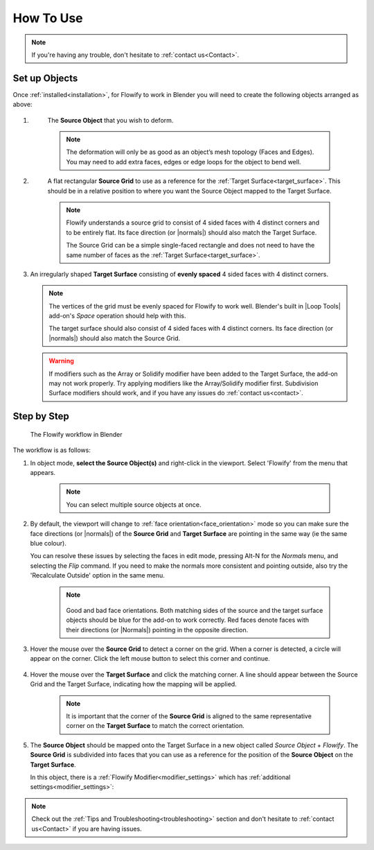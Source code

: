 
.. _howto:

#####################################
How To Use
#####################################

.. note::
    If you're having any trouble, don't hesitate to :ref:`contact us<Contact>`.

Set up Objects
------------------------

.. image:: images/source_target_objects.jpg

Once :ref:`installed<installation>`, for Flowify to work in Blender you will need to create the following objects arranged as above:

#. .. _source_object:

    The **Source Object** that you wish to deform.

    .. note::
        The deformation will only be as good as an object’s mesh topology (Faces and Edges).  You may need to add extra faces, edges or edge loops for the object to bend well.

#. .. _source_grid: 

    A flat rectangular **Source Grid** to use as a reference for the :ref:`Target Surface<target_surface>`.  This should be in a relative position to where you want the Source Object mapped to the Target Surface.

    .. note::
        .. image:: images/source_grid.jpg
        
        Flowify understands a source grid to consist of 4 sided faces with 4 distinct corners and to be entirely flat.  Its face direction (or |normals|) should also match the Target Surface.

        The Source Grid can be a simple single-faced rectangle and does not need to have the same number of faces as the :ref:`Target Surface<target_surface>`.

#.  .. _target_surface:

    An irregularly shaped **Target Surface** consisting of **evenly spaced** 4 sided faces with 4 distinct corners.

    .. note::
        .. image:: images/target_grid.jpg
        
        The vertices of the grid must be evenly spaced for Flowify to work well.  Blender's built in |Loop Tools| add-on's *Space* operation should help with this.
        
        The target surface should also consist of 4 sided faces with 4 distinct corners.  Its face direction (or |normals|) should also match the Source Grid. 

    .. warning::
        If modifiers such as the Array or Solidify modifier have been added to the Target Surface, the add-on may not work properly.  Try applying modifiers like the Array/Solidify modifier first.  Subdivision Surface modifiers should work, and if you have any issues do :ref:`contact us<contact>`.
  
.. |Loop Tools| raw:: html

   <a href="https://docs.blender.org/manual/en/latest/addons/mesh/looptools.html" target="_blank">Loop Tools</a>

.. |normals| raw:: html

    <a href="https://docs.blender.org/manual/en/2.79/modeling/meshes/editing/normals.html" target="_blank">Normals</a>

Step by Step
---------------------

.. figure:: images/flowify_stepbystep.gif

    The Flowify workflow in Blender

The workflow is as follows:

#. In object mode, **select the Source Object(s)** and right-click in the viewport.  Select 'Flowify' from the menu that appears. 

    .. image:: images/right_click_menu.jpg

    .. note:: 
        You can select multiple source objects at once.


#. By default, the viewport will change to :ref:`face orientation<face_orientation>` mode so you can make sure the face directions (or |normals|) of the **Source Grid** and **Target Surface** are pointing in the same way (ie the same blue colour).  

   You can resolve these issues by selecting the faces in edit mode, pressing Alt-N for the *Normals* menu, and selecting the *Flip* command.  If you need to make the normals more consistent and pointing outside, also try the 'Recalculate Outside' option in the same menu.

    .. image:: images/face_orientation_mode.jpg

    .. note:: 
        .. figure:: images/face_orientation_good_bad.jpg
        
        Good and bad face orientations. Both matching sides of the source and the target surface objects should be blue for the add-on to work correctly.  Red faces denote faces with their directions (or |Normals|) pointing in the opposite direction.

#. Hover the mouse over the **Source Grid** to detect a corner on the grid.  When a corner is detected, a circle will appear on the corner.  Click the left mouse button to select this corner and continue.

    .. image:: images/source_grid_corner_circle.jpg

#. Hover the mouse over the **Target Surface** and click the matching corner.  A line should appear between the Source Grid and the Target Surface, indicating how the mapping will be applied.

    .. image:: images/target_grid_corner_circle.jpg

    .. note:: 
        It is important that the corner of the **Source Grid** is aligned to the same representative corner on the **Target Surface** to match the correct orientation.

#. The **Source Object** should be mapped onto the Target Surface in a new object called *Source Object* + *Flowify*. The **Source Grid** is subdivided into faces that you can use as a reference for the position of the **Source Object** on the **Target Surface**.
    
   In this object, there is a :ref:`Flowify Modifier<modifier_settings>` which has :ref:`additional settings<modifier_settings>`:

   .. image:: images/flowify_complete.jpg


.. note::
    Check out the :ref:`Tips and Troubleshooting<troubleshooting>` section and don't hesitate to :ref:`contact us<Contact>` if you are having issues.